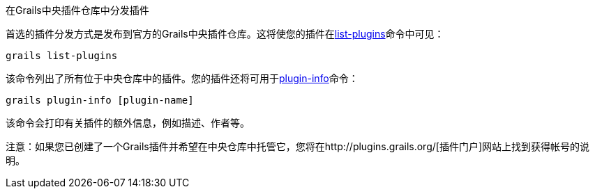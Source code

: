 在Grails中央插件仓库中分发插件

首选的插件分发方式是发布到官方的Grails中央插件仓库。这将使您的插件在link:../ref/Command%20Line/list-plugins.html[list-plugins]命令中可见：

[source, groovy]
----
grails list-plugins
----

该命令列出了所有位于中央仓库中的插件。您的插件还将可用于link:../ref/Command%20Line/plugin-info.html[plugin-info]命令：

[source, groovy]
----
grails plugin-info [plugin-name]
----

该命令会打印有关插件的额外信息，例如描述、作者等。

注意：如果您已创建了一个Grails插件并希望在中央仓库中托管它，您将在http://plugins.grails.org/[插件门户]网站上找到获得帐号的说明。